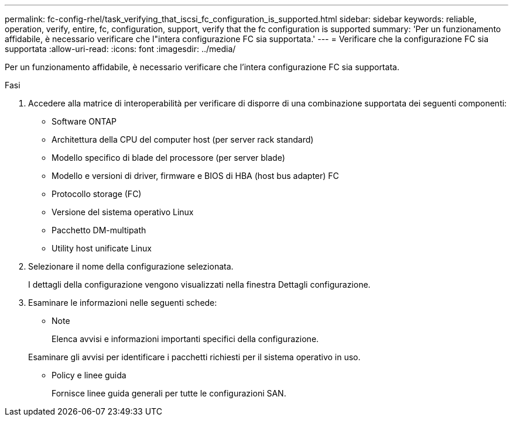 ---
permalink: fc-config-rhel/task_verifying_that_iscsi_fc_configuration_is_supported.html 
sidebar: sidebar 
keywords: reliable, operation, verify, entire, fc, configuration, support, verify that the fc configuration is supported 
summary: 'Per un funzionamento affidabile, è necessario verificare che l"intera configurazione FC sia supportata.' 
---
= Verificare che la configurazione FC sia supportata
:allow-uri-read: 
:icons: font
:imagesdir: ../media/


[role="lead"]
Per un funzionamento affidabile, è necessario verificare che l'intera configurazione FC sia supportata.

.Fasi
. Accedere alla matrice di interoperabilità per verificare di disporre di una combinazione supportata dei seguenti componenti:
+
** Software ONTAP
** Architettura della CPU del computer host (per server rack standard)
** Modello specifico di blade del processore (per server blade)
** Modello e versioni di driver, firmware e BIOS di HBA (host bus adapter) FC
** Protocollo storage (FC)
** Versione del sistema operativo Linux
** Pacchetto DM-multipath
** Utility host unificate Linux


. Selezionare il nome della configurazione selezionata.
+
I dettagli della configurazione vengono visualizzati nella finestra Dettagli configurazione.

. Esaminare le informazioni nelle seguenti schede:
+
** Note
+
Elenca avvisi e informazioni importanti specifici della configurazione.

+
Esaminare gli avvisi per identificare i pacchetti richiesti per il sistema operativo in uso.

** Policy e linee guida
+
Fornisce linee guida generali per tutte le configurazioni SAN.




